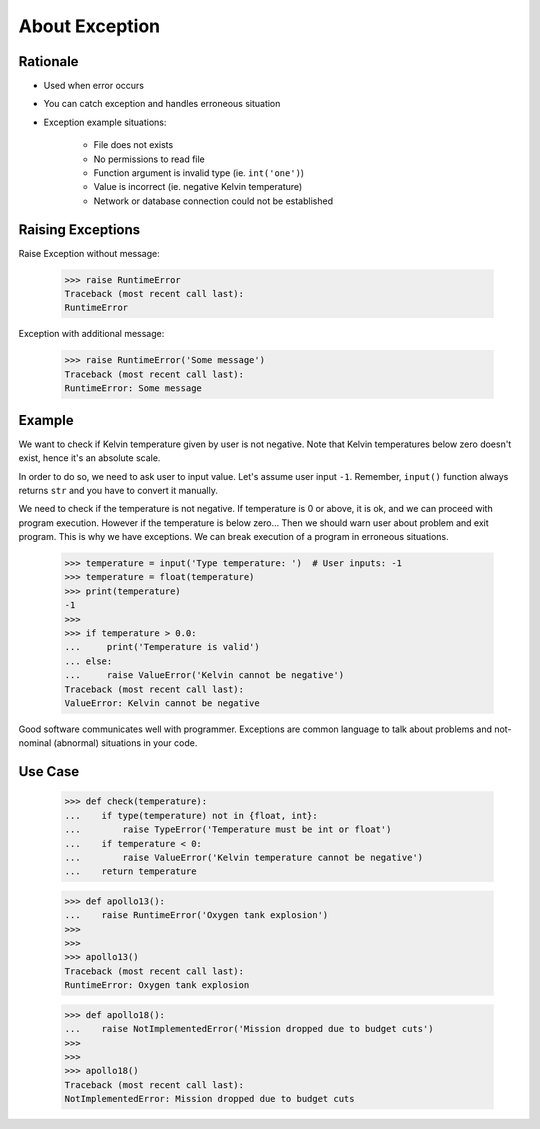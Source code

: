About Exception
===============


Rationale
---------
* Used when error occurs
* You can catch exception and handles erroneous situation
* Exception example situations:

    * File does not exists
    * No permissions to read file
    * Function argument is invalid type (ie. ``int('one')``)
    * Value is incorrect (ie. negative Kelvin temperature)
    * Network or database connection could not be established


Raising Exceptions
------------------
Raise Exception without message:

    >>> raise RuntimeError
    Traceback (most recent call last):
    RuntimeError

Exception with additional message:

    >>> raise RuntimeError('Some message')
    Traceback (most recent call last):
    RuntimeError: Some message


Example
-------
We want to check if Kelvin temperature given by user is not negative.
Note that Kelvin temperatures below zero doesn't exist, hence it's an absolute scale.

In order to do so, we need to ask user to input value. Let's assume user input ``-1``.
Remember, ``input()`` function always returns ``str`` and you have to convert it manually.

.. testsetup::

    def input(prompt):
        return '-1'

We need to check if the temperature is not negative. If temperature is 0 or above, it is ok,
and we can proceed with program execution. However if the temperature is below zero...
Then we should warn user about problem and exit program. This is why we have exceptions.
We can break execution of a program in erroneous situations.

    >>> temperature = input('Type temperature: ')  # User inputs: -1
    >>> temperature = float(temperature)
    >>> print(temperature)
    -1
    >>>
    >>> if temperature > 0.0:
    ...     print('Temperature is valid')
    ... else:
    ...     raise ValueError('Kelvin cannot be negative')
    Traceback (most recent call last):
    ValueError: Kelvin cannot be negative

Good software communicates well with programmer. Exceptions are common language to talk about problems
and not-nominal (abnormal) situations in your code.


Use Case
--------
    >>> def check(temperature):
    ...    if type(temperature) not in {float, int}:
    ...        raise TypeError('Temperature must be int or float')
    ...    if temperature < 0:
    ...        raise ValueError('Kelvin temperature cannot be negative')
    ...    return temperature

    >>> def apollo13():
    ...    raise RuntimeError('Oxygen tank explosion')
    >>>
    >>>
    >>> apollo13()
    Traceback (most recent call last):
    RuntimeError: Oxygen tank explosion

    >>> def apollo18():
    ...    raise NotImplementedError('Mission dropped due to budget cuts')
    >>>
    >>>
    >>> apollo18()
    Traceback (most recent call last):
    NotImplementedError: Mission dropped due to budget cuts


